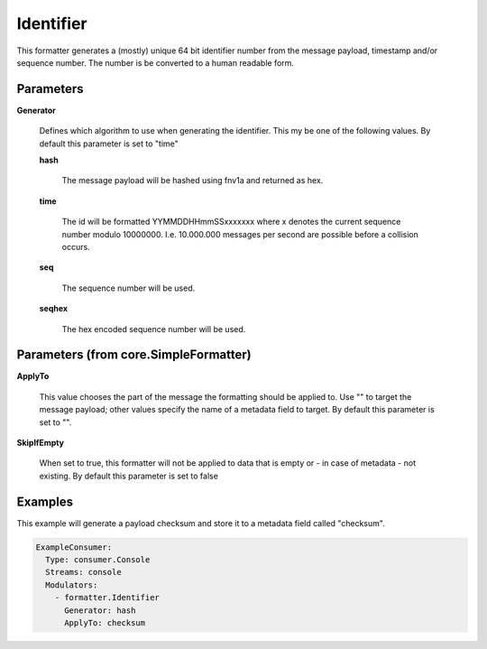 .. Autogenerated by Gollum RST generator (docs/generator/*.go)

Identifier
==========

This formatter generates a (mostly) unique 64 bit identifier number from
the message payload, timestamp and/or sequence number. The number is be
converted to a human readable form.




Parameters
----------

**Generator**

  Defines which algorithm to use when generating the identifier.
  This my be one of the following values.
  By default this parameter is set to "time"
  
  

  **hash**

    The message payload will be hashed using fnv1a and returned as hex.
    
    

  **time**

    The id will be formatted YYMMDDHHmmSSxxxxxxx where x denotes the
    current sequence number modulo 10000000. I.e. 10.000.000 messages per second
    are possible before a collision occurs.
    
    

  **seq**

    The sequence number will be used.
    
    

  **seqhex**

    The hex encoded sequence number will be used.
    
    

Parameters (from core.SimpleFormatter)
--------------------------------------

**ApplyTo**

  This value chooses the part of the message the formatting
  should be applied to. Use "" to target the message payload; other values
  specify the name of a metadata field to target.
  By default this parameter is set to "".
  
  

**SkipIfEmpty**

  When set to true, this formatter will not be applied to data
  that is empty or - in case of metadata - not existing.
  By default this parameter is set to false
  
  

Examples
--------

This example will generate a payload checksum and store it to a metadata
field called "checksum".

.. code-block:: yaml

	 ExampleConsumer:
	   Type: consumer.Console
	   Streams: console
	   Modulators:
	     - formatter.Identifier
	       Generator: hash
	       ApplyTo: checksum





